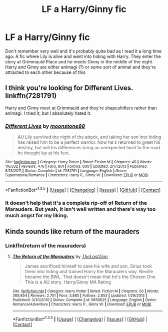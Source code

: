 #+TITLE: LF a Harry/Ginny fic

* LF a Harry/Ginny fic
:PROPERTIES:
:Author: wandfart
:Score: 4
:DateUnix: 1453430293.0
:DateShort: 2016-Jan-22
:FlairText: Request
:END:
Don't remember very well and it's probably quite bad as I read it a long time ago: A fic where Lily is alive and went into hiding with Harry. They enter the story at Grimmauld Place and he meets Ginny in the middle of the night. Harry and Ginny are either animagi (?) or some sort of animal and they're attracted to each other because of this


** I think you're looking for Different Lives. linkffn(7281791)

Harry and Ginny meet at Grimmauld and they're shapeshifters rather than animagi. I tried it, but I absolutely hated it.
:PROPERTIES:
:Author: LeisureSuiteLarry
:Score: 2
:DateUnix: 1453445418.0
:DateShort: 2016-Jan-22
:END:

*** [[http://www.fanfiction.net/s/7281791/1/][*/Different Lives/*]] by [[https://www.fanfiction.net/u/1024442/moonstone88][/moonstone88/]]

#+begin_quote
  AU Lily survived the night of the attack, and taking her son into hiding has raised him to be a perfect warrior. Now he's returned to greet his destiny, but will his differences bring an unexpected twist to the road he thought lay at his feet.
#+end_quote

^{/Site/: [[http://www.fanfiction.net/][fanfiction.net]] *|* /Category/: Harry Potter *|* /Rated/: Fiction M *|* /Chapters/: 49 *|* /Words/: 116,632 *|* /Reviews/: 476 *|* /Favs/: 801 *|* /Follows/: 600 *|* /Updated/: 2/17/2013 *|* /Published/: 8/13/2011 *|* /Status/: Complete *|* /id/: 7281791 *|* /Language/: English *|* /Genre/: Supernatural/Romance *|* /Characters/: Harry P., Ginny W. *|* /Download/: [[http://www.p0ody-files.com/ff_to_ebook/download.php?id=7281791&filetype=epub][EPUB]] or [[http://www.p0ody-files.com/ff_to_ebook/download.php?id=7281791&filetype=mobi][MOBI]]}

--------------

*FanfictionBot*^{1.3.5} *|* [[[https://github.com/tusing/reddit-ffn-bot/wiki/Usage][Usage]]] | [[[https://github.com/tusing/reddit-ffn-bot/wiki/Changelog][Changelog]]] | [[[https://github.com/tusing/reddit-ffn-bot/issues/][Issues]]] | [[[https://github.com/tusing/reddit-ffn-bot/][GitHub]]] | [[[https://www.reddit.com/message/compose?to=%2Fu%2Ftusing][Contact]]]
:PROPERTIES:
:Author: FanfictionBot
:Score: 1
:DateUnix: 1453445487.0
:DateShort: 2016-Jan-22
:END:


*** It doesn't help that it's a complete rip-off of Return of the Marauders. But yeah, it isn't well written and there's way too much angst for my liking.
:PROPERTIES:
:Author: BigFatNo
:Score: 1
:DateUnix: 1453460713.0
:DateShort: 2016-Jan-22
:END:


** Kinda sounds like return of the mauraders
:PROPERTIES:
:Author: kooskoostaunting
:Score: 1
:DateUnix: 1453439378.0
:DateShort: 2016-Jan-22
:END:

*** Linkffn(return of the mauraders)
:PROPERTIES:
:Author: kooskoostaunting
:Score: 1
:DateUnix: 1453439427.0
:DateShort: 2016-Jan-22
:END:

**** [[http://www.fanfiction.net/s/5856625/1/][*/The Return of the Marauders/*]] by [[https://www.fanfiction.net/u/1840011/TheLastZion][/TheLastZion/]]

#+begin_quote
  James sacrificed himself to save his wife and son. Sirius took them into hiding and trained Harry the Marauders way. Neville became the BWL. That doesn't mean that he's the Chosen One. This is a AU story. Harry/Ginny MA Rating
#+end_quote

^{/Site/: [[http://www.fanfiction.net/][fanfiction.net]] *|* /Category/: Harry Potter *|* /Rated/: Fiction M *|* /Chapters/: 56 *|* /Words/: 369,854 *|* /Reviews/: 2,751 *|* /Favs/: 3,885 *|* /Follows/: 2,853 *|* /Updated/: 1/29/2013 *|* /Published/: 3/30/2010 *|* /Status/: Complete *|* /id/: 5856625 *|* /Language/: English *|* /Genre/: Romance/Adventure *|* /Characters/: Harry P., Ginny W. *|* /Download/: [[http://www.p0ody-files.com/ff_to_ebook/download.php?id=5856625&filetype=epub][EPUB]] or [[http://www.p0ody-files.com/ff_to_ebook/download.php?id=5856625&filetype=mobi][MOBI]]}

--------------

*FanfictionBot*^{1.3.5} *|* [[[https://github.com/tusing/reddit-ffn-bot/wiki/Usage][Usage]]] | [[[https://github.com/tusing/reddit-ffn-bot/wiki/Changelog][Changelog]]] | [[[https://github.com/tusing/reddit-ffn-bot/issues/][Issues]]] | [[[https://github.com/tusing/reddit-ffn-bot/][GitHub]]] | [[[https://www.reddit.com/message/compose?to=%2Fu%2Ftusing][Contact]]]
:PROPERTIES:
:Author: FanfictionBot
:Score: 1
:DateUnix: 1453439473.0
:DateShort: 2016-Jan-22
:END:
